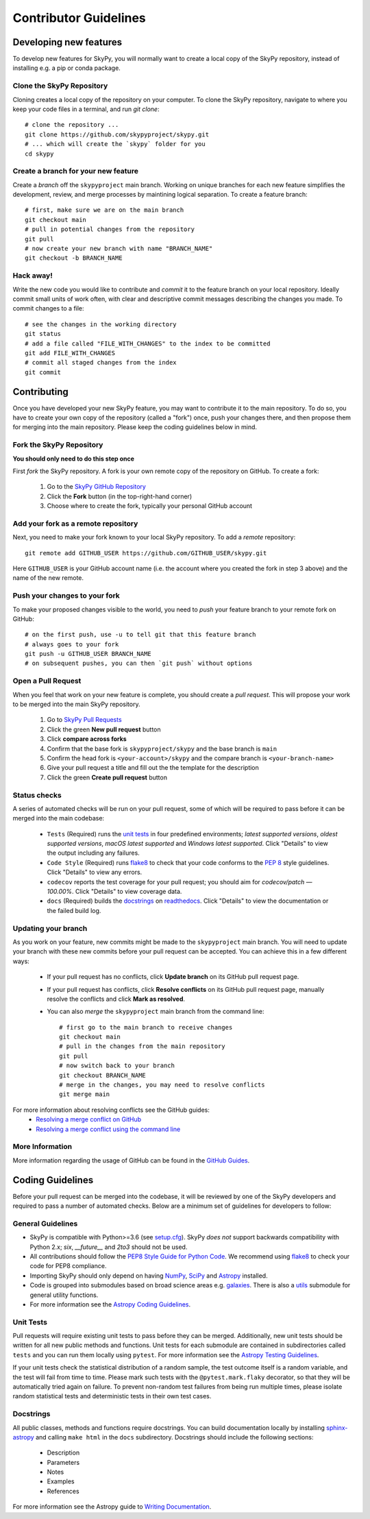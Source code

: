 Contributor Guidelines
======================

Developing new features
-----------------------

To develop new features for SkyPy, you will normally want to create a local copy of the SkyPy repository, instead of installing e.g. a pip or conda package.


Clone the SkyPy Repository
^^^^^^^^^^^^^^^^^^^^^^^^^^

Cloning creates a local copy of the repository on your computer. To clone the SkyPy repository, navigate to where you keep your code files in a terminal, and run `git clone`::

  # clone the repository ...
  git clone https://github.com/skypyproject/skypy.git
  # ... which will create the `skypy` folder for you
  cd skypy


Create a branch for your new feature
^^^^^^^^^^^^^^^^^^^^^^^^^^^^^^^^^^^^

Create a *branch* off the ``skypyproject`` main branch. Working on unique branches for each new feature simplifies the development, review, and merge processes by maintining logical separation. To create a feature branch::

  # first, make sure we are on the main branch
  git checkout main
  # pull in potential changes from the repository
  git pull
  # now create your new branch with name "BRANCH_NAME"
  git checkout -b BRANCH_NAME


Hack away!
^^^^^^^^^^

Write the new code you would like to contribute and *commit* it to the feature branch on your local repository. Ideally commit small units of work often, with clear and descriptive commit messages describing the changes you made. To commit changes to a file::

  # see the changes in the working directory
  git status
  # add a file called "FILE_WITH_CHANGES" to the index to be committed
  git add FILE_WITH_CHANGES
  # commit all staged changes from the index
  git commit


Contributing
------------

Once you have developed your new SkyPy feature, you may want to contribute it to the main repository. To do so, you have to create your own copy of the repository (called a "fork") once, push your changes there, and then propose them for merging into the main repository. Please keep the coding guidelines below in mind.


Fork the SkyPy Repository
^^^^^^^^^^^^^^^^^^^^^^^^^

**You should only need to do this step once**

First *fork* the SkyPy repository. A fork is your own remote copy of the repository on GitHub. To create a fork:

  1. Go to the `SkyPy GitHub Repository <https://github.com/skypyproject/skypy>`_
  2. Click the **Fork** button (in the top-right-hand corner)
  3. Choose where to create the fork, typically your personal GitHub account


Add your fork as a remote repository
^^^^^^^^^^^^^^^^^^^^^^^^^^^^^^^^^^^^

Next, you need to make your fork known to your local SkyPy repository. To add a *remote* repository::

  git remote add GITHUB_USER https://github.com/GITHUB_USER/skypy.git

Here ``GITHUB_USER`` is your GitHub account name (i.e. the account where you created the fork in step 3 above) and the name of the new remote.


Push your changes to your fork
^^^^^^^^^^^^^^^^^^^^^^^^^^^^^^

To make your proposed changes visible to the world, you need to *push* your feature branch to your remote fork on GitHub::

  # on the first push, use -u to tell git that this feature branch
  # always goes to your fork
  git push -u GITHUB_USER BRANCH_NAME
  # on subsequent pushes, you can then `git push` without options


Open a Pull Request
^^^^^^^^^^^^^^^^^^^

When you feel that work on your new feature is complete, you should create a *pull request*. This will propose your work to be merged into the main SkyPy repository.

  1. Go to `SkyPy Pull Requests <https://github.com/skypyproject/skypy/pulls>`_
  2. Click the green **New pull request** button
  3. Click **compare across forks**
  4. Confirm that the base fork is ``skypyproject/skypy`` and the base branch is ``main``
  5. Confirm the head fork is ``<your-account>/skypy`` and the compare branch is ``<your-branch-name>``
  6. Give your pull request a title and fill out the the template for the description
  7. Click the green **Create pull request** button


Status checks
^^^^^^^^^^^^^

A series of automated checks will be run on your pull request, some of which will be required to pass before it can be merged into the main codebase:

  - ``Tests`` (Required) runs the `unit tests`_ in four predefined environments; `latest supported versions`, `oldest supported versions`, `macOS latest supported` and `Windows latest supported`. Click "Details" to view the output including any failures.
  - ``Code Style`` (Required) runs `flake8 <https://flake8.pycqa.org/en/latest/>`__ to check that your code conforms to the `PEP 8 <https://www.python.org/dev/peps/pep-0008/>`_ style guidelines. Click "Details" to view any errors.
  - ``codecov`` reports the test coverage for your pull request; you should aim for `codecov/patch — 100.00%`. Click "Details" to view coverage data.
  - ``docs`` (Required) builds the `docstrings`_ on `readthedocs <https://readthedocs.org/>`_. Click "Details" to view the documentation or the failed build log.


Updating your branch
^^^^^^^^^^^^^^^^^^^^

As you work on your feature, new commits might be made to the ``skypyproject`` main branch. You will need to update your branch with these new commits before your pull request can be accepted. You can achieve this in a few different ways:

  - If your pull request has no conflicts, click **Update branch** on its GitHub pull request page.
  - If your pull request has conflicts, click **Resolve conflicts** on its GitHub pull request page, manually resolve the conflicts and click **Mark as resolved**.
  - You can also *merge* the ``skypyproject`` main branch from the command line::

        # first go to the main branch to receive changes
        git checkout main
        # pull in the changes from the main repository
        git pull
        # now switch back to your branch
        git checkout BRANCH_NAME
        # merge in the changes, you may need to resolve conflicts
        git merge main

For more information about resolving conflicts see the GitHub guides:
  - `Resolving a merge conflict on GitHub <https://help.github.com/en/github/collaborating-with-issues-and-pull-requests/resolving-a-merge-conflict-on-github>`_
  - `Resolving a merge conflict using the command line <https://help.github.com/en/github/collaborating-with-issues-and-pull-requests/resolving-a-merge-conflict-using-the-command-line>`_


More Information
^^^^^^^^^^^^^^^^

More information regarding the usage of GitHub can be found in the `GitHub Guides <https://guides.github.com/>`_.


Coding Guidelines
-----------------

Before your pull request can be merged into the codebase, it will be reviewed by one of the SkyPy developers and required to pass a number of automated checks. Below are a minimum set of guidelines for developers to follow:


General Guidelines
^^^^^^^^^^^^^^^^^^

- SkyPy is compatible with Python>=3.6 (see `setup.cfg <https://github.com/skypyproject/skypy/blob/master/setup.cfg>`_). SkyPy *does not* support backwards compatibility with Python 2.x; `six`, `__future__` and `2to3` should not be used.
- All contributions should follow the `PEP8 Style Guide for Python Code <https://www.python.org/dev/peps/pep-0008/>`_. We recommend using `flake8 <https://flake8.pycqa.org/>`__ to check your code for PEP8 compliance.
- Importing SkyPy should only depend on having `NumPy <https://www.numpy.org>`_, `SciPy <https://www.scipy.org/>`_ and `Astropy <https://www.astropy.org/>`__ installed.
- Code is grouped into submodules based on broad science areas e.g. `galaxies <https://skypy.readthedocs.io/en/stable/galaxies.html>`_. There is also a `utils <https://skypy.readthedocs.io/en/stable/utils/index.html>`_ submodule for general utility functions.
- For more information see the `Astropy Coding Guidelines <http://docs.astropy.org/en/latest/development/codeguide.html>`_.


Unit Tests
^^^^^^^^^^

Pull requests will require existing unit tests to pass before they can be merged. Additionally, new unit tests should be written for all new public methods and functions. Unit tests for each submodule are contained in subdirectories called ``tests`` and you can run them locally using ``pytest``. For more information see the `Astropy Testing Guidelines <https://docs.astropy.org/en/stable/development/testguide.html>`_.

If your unit tests check the statistical distribution of a random sample, the test outcome itself is a random variable, and the test will fail from time to time. Please mark such tests with the ``@pytest.mark.flaky`` decorator, so that they will be automatically tried again on failure. To prevent non-random test failures from being run multiple times, please isolate random statistical tests and deterministic tests in their own test cases.


Docstrings
^^^^^^^^^^

All public classes, methods and functions require docstrings. You can build documentation locally by installing `sphinx-astropy <https://github.com/astropy/sphinx-astropy>`_ and calling ``make html`` in the ``docs`` subdirectory. Docstrings should include the following sections:

  - Description
  - Parameters
  - Notes
  - Examples
  - References

For more information see the Astropy guide to `Writing Documentation <https://docs.astropy.org/en/stable/development/docguide.html>`_.
